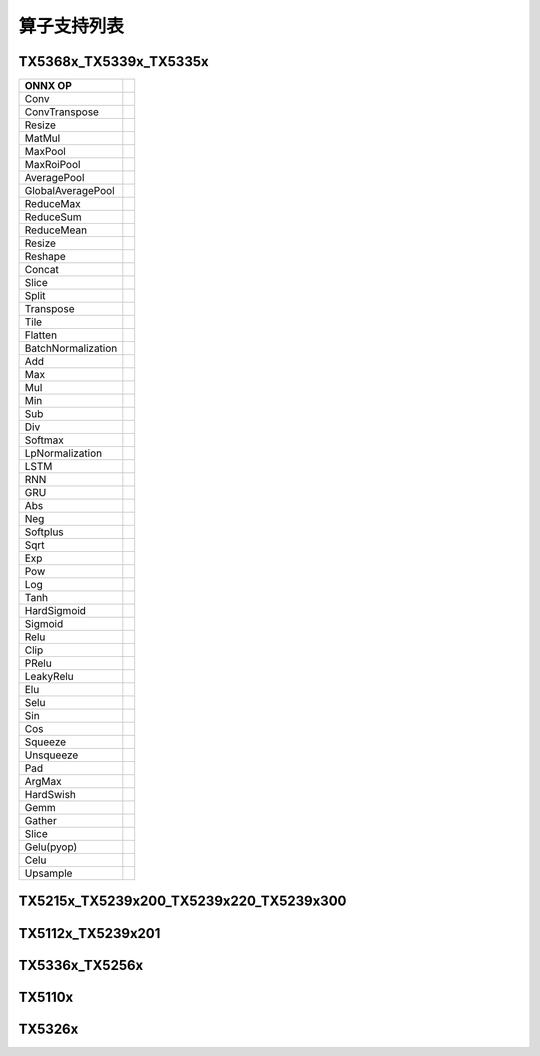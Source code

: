 算子支持列表
============

TX5368x_TX5339x_TX5335x
-------------------------------

+--------------------+--+
| ONNX OP            |  |
+====================+==+
| Conv               |  |
+--------------------+--+
| ConvTranspose      |  |
+--------------------+--+
| Resize             |  |
+--------------------+--+
| MatMul             |  |
+--------------------+--+
| MaxPool            |  |
+--------------------+--+
| MaxRoiPool         |  |
+--------------------+--+
| AveragePool        |  |
+--------------------+--+
| GlobalAveragePool  |  |
+--------------------+--+
| ReduceMax          |  |
+--------------------+--+
| ReduceSum          |  |
+--------------------+--+
| ReduceMean         |  |
+--------------------+--+
| Resize             |  |
+--------------------+--+
| Reshape            |  |
+--------------------+--+
| Concat             |  |
+--------------------+--+
| Slice              |  |
+--------------------+--+
| Split              |  |
+--------------------+--+
| Transpose          |  |
+--------------------+--+
| Tile               |  |
+--------------------+--+
| Flatten            |  |
+--------------------+--+
| BatchNormalization |  |
+--------------------+--+
| Add                |  |
+--------------------+--+
| Max                |  |
+--------------------+--+
| Mul                |  |
+--------------------+--+
| Min                |  |
+--------------------+--+
| Sub                |  |
+--------------------+--+
| Div                |  |
+--------------------+--+
| Softmax            |  |
+--------------------+--+
| LpNormalization    |  |
+--------------------+--+
| LSTM               |  |
+--------------------+--+
| RNN                |  |
+--------------------+--+
| GRU                |  |
+--------------------+--+
| Abs                |  |
+--------------------+--+
| Neg                |  |
+--------------------+--+
| Softplus           |  |
+--------------------+--+
| Sqrt               |  |
+--------------------+--+
| Exp                |  |
+--------------------+--+
| Pow                |  |
+--------------------+--+
| Log                |  |
+--------------------+--+
| Tanh               |  |
+--------------------+--+
| HardSigmoid        |  |
+--------------------+--+
| Sigmoid            |  |
+--------------------+--+
| Relu               |  |
+--------------------+--+
| Clip               |  |
+--------------------+--+
| PRelu              |  |
+--------------------+--+
| LeakyRelu          |  |
+--------------------+--+
| Elu                |  |
+--------------------+--+
| Selu               |  |
+--------------------+--+
| Sin                |  |
+--------------------+--+
| Cos                |  |
+--------------------+--+
| Squeeze            |  |
+--------------------+--+
| Unsqueeze          |  |
+--------------------+--+
| Pad                |  |
+--------------------+--+
| ArgMax             |  |
+--------------------+--+
| HardSwish          |  |
+--------------------+--+
| Gemm               |  |
+--------------------+--+
| Gather             |  |
+--------------------+--+
| Slice              |  |
+--------------------+--+
| Gelu(pyop)         |  |
+--------------------+--+
| Celu               |  |
+--------------------+--+
| Upsample           |  |
+--------------------+--+



TX5215x_TX5239x200_TX5239x220_TX5239x300
---------------------------------------------

TX5112x_TX5239x201
---------------------

TX5336x_TX5256x
---------------------

TX5110x
---------------------

TX5326x
---------------------